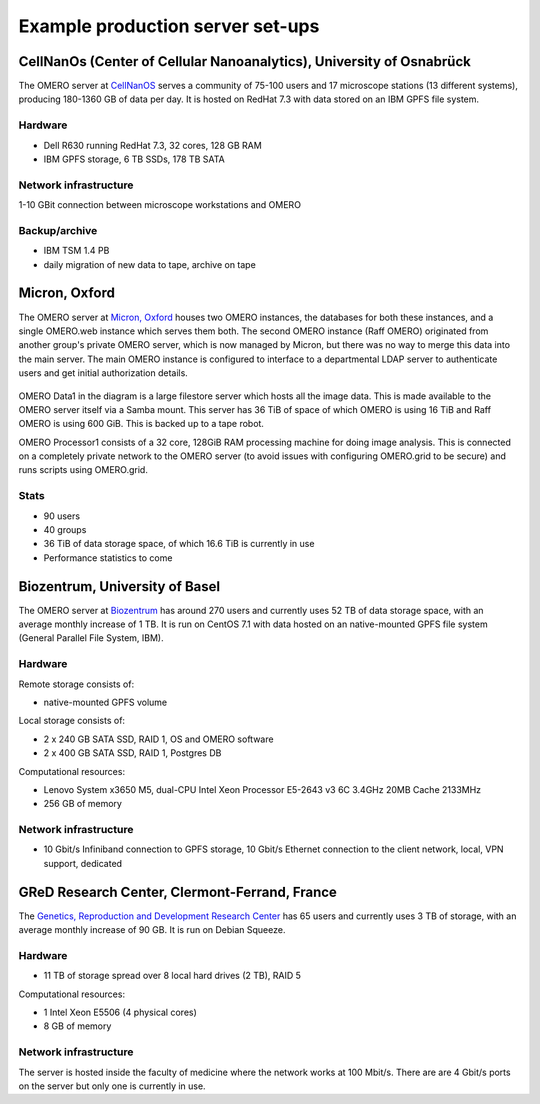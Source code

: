 Example production server set-ups
=================================

CellNanOs (Center of Cellular Nanoanalytics), University of Osnabrück
---------------------------------------------------------------------

The OMERO server at 
`CellNanOS <https://www.cellnanos.uni-osnabrueck.de/en/startpage.html>`_
serves a community of 75-100 users and 17 microscope stations (13 different
systems), producing 180-1360 GB of data per day. It is hosted on RedHat 7.3
with data stored on an IBM GPFS file system.

Hardware
^^^^^^^^

- Dell R630 running RedHat 7.3, 32 cores, 128 GB RAM
- IBM GPFS storage, 6 TB SSDs, 178 TB SATA

Network infrastructure
^^^^^^^^^^^^^^^^^^^^^^

1-10 GBit connection between microscope workstations and OMERO

Backup/archive
^^^^^^^^^^^^^^

- IBM TSM 1.4 PB
- daily migration of new data to tape, archive on tape

Micron, Oxford
--------------

The OMERO server at
`Micron, Oxford <http://www2.bioch.ox.ac.uk/microngroup/home.php>`_
houses two OMERO instances, the databases for both these instances, and a
single OMERO.web instance which serves them both. The second OMERO instance
(Raff OMERO) originated from another group's private OMERO server, which is
now managed by Micron, but there was no way to merge this data into the main
server. The main OMERO instance is configured to interface to a departmental
LDAP server to authenticate users and get initial authorization details.

.. figure:: ../images/oxford-server-layout.png
   :align: center
   :alt: server set-up diagram


OMERO Data1 in the diagram is a large filestore server which hosts all the
image data. This is made available to the OMERO server itself via a Samba
mount. This server has 36 TiB of space of which OMERO is using 16 TiB and Raff
OMERO is using 600 GiB. This is backed up to a tape robot.

OMERO Processor1 consists of a 32 core, 128GiB RAM processing machine for
doing image analysis. This is connected on a completely private network to the
OMERO server (to avoid issues with configuring OMERO.grid to be secure) and
runs scripts using OMERO.grid.

Stats
^^^^^

-  90 users
-  40 groups
-  36 TiB of data storage space, of which 16.6 TiB is currently in use
-  Performance statistics to come

Biozentrum, University of Basel
-------------------------------

The OMERO server at `Biozentrum <http://www.biozentrum.unibas.ch>`_ has around
270 users and currently uses 52 TB of data storage space, with an average
monthly increase of 1 TB. It is run on CentOS 7.1 with data hosted on an
native-mounted GPFS file system (General Parallel File System, IBM).

Hardware
^^^^^^^^

Remote storage consists of:

-  native-mounted GPFS volume

Local storage consists of:

-  2 x 240 GB SATA SSD, RAID 1, OS and OMERO software
-  2 x 400 GB SATA SSD, RAID 1, Postgres DB

Computational resources:

-  Lenovo System x3650 M5, dual-CPU Intel Xeon Processor E5-2643 v3 6C 3.4GHz
   20MB Cache 2133MHz
-  256 GB of memory

Network infrastructure
^^^^^^^^^^^^^^^^^^^^^^

-  10 Gbit/s Infiniband connection to GPFS storage, 10 Gbit/s Ethernet
   connection to the client network, local, VPN support, dedicated

GReD Research Center, Clermont-Ferrand, France
----------------------------------------------

The `Genetics, Reproduction and Development Research Center <https://www.gred-clermont.fr>`_
has 65 users and currently uses 3 TB of storage, with an average monthly
increase of 90 GB. It is run on Debian Squeeze.

Hardware
^^^^^^^^

-  11 TB of storage spread over 8 local hard drives (2 TB), RAID 5

Computational resources:

-  1 Intel Xeon E5506 (4 physical cores)
-  8 GB of memory

Network infrastructure
^^^^^^^^^^^^^^^^^^^^^^

The server is hosted inside the faculty of medicine where the network works at
100 Mbit/s. There are are 4 Gbit/s ports on the server but only one is
currently in use.
